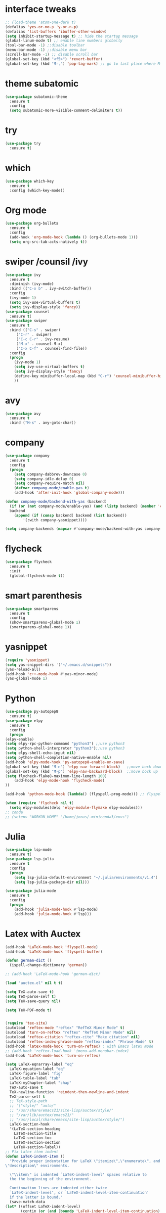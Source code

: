 #+STARTUP overview
* interface tweaks
 #+BEGIN_SRC emacs-lisp
   ;; (load-theme 'atom-one-dark t)		
   (defalias 'yes-or-no-p 'y-or-n-p)
   (defalias 'list-buffers 'ibuffer-other-window)
   (setq inhibit-startup-message t) ;; hide the startup message
   (global-linum-mode t) ;; enable line numbers globally
   (tool-bar-mode -1) ;;disable toolbar
   (menu-bar-mode -1) ;;disable menu bar
   (scroll-bar-mode -1) ;; disable scroll bar
   (global-set-key (kbd "<f5>") 'revert-buffer)
   (global-set-key (kbd "M-,") 'pop-tag-mark) ;; go to last place where M-. was used (go-to-definition)
 #+END_SRC

* theme subatomic
  #+BEGIN_SRC emacs-lisp
    (use-package subatomic-theme
      :ensure t
      :config
      (setq subatomic-more-visible-comment-delimiters t))
  #+END_SRC

* try
#+BEGIN_SRC emacs-lisp
  (use-package try
    :ensure t)
#+END_SRC

* which 
#+BEGIN_SRC emacs-lisp
  (use-package which-key
    :ensure t
    :config (which-key-mode)) 
#+END_SRC

* Org mode 
  #+BEGIN_SRC emacs-lisp
  (use-package org-bullets
    :ensure t
    :config
    (add-hook 'org-mode-hook (lambda () (org-bullets-mode 1)))
    (setq org-src-tab-acts-natively t))
  #+END_SRC

* swiper /counsil /ivy
#+BEGIN_SRC emacs-lisp
  (use-package ivy
    :ensure t
    :diminish (ivy-mode)
    :bind (("C-x b" . ivy-switch-buffer))
    :config
    (ivy-mode 1)
    (setq ivy-use-virtual-buffers t)
    (setq ivy-display-style 'fancy))
  (use-package counsel
    :ensure t)
  (use-package swiper
    :ensure t
    :bind (("C-s" . swiper)
	   ("C-r" . swiper)
	   ("C-c C-r" . ivy-resume)
	   ("M-x" . counsel-M-x)
	   ("C-x C-f" . counsel-find-file))
    :config
    (progn
      (ivy-mode 1)
      (setq ivy-use-virtual-buffers t)
      (setq ivy-display-style 'fancy)
      (define-key minibuffer-local-map (kbd "C-r") 'counsel-minibuffer-history)
      ))
#+END_SRC

* avy
#+BEGIN_SRC emacs-lisp
  (use-package avy
    :ensure t
    :bind ("M-s" . avy-goto-char))
#+END_SRC

* company
#+BEGIN_SRC emacs-lisp
  (use-package company
    :ensure t
    :config
    (progn
      (setq company-dabbrev-downcase 0)
      (setq company-idle-delay 0)
      (setq company-require-match nil)
      (defvar company-mode/enable-yas t)
      (add-hook 'after-init-hook 'global-company-mode)))

  (defun company-mode/backend-with-yas (backend)
    (if (or (not company-mode/enable-yas) (and (listp backend) (member 'company-yasnippet backend)))
	backend
      (append (if (consp backend) backend (list backend))
	      '(:with company-yasnippet))))

  (setq company-backends (mapcar #'company-mode/backend-with-yas company-backends))

#+END_SRC

* flycheck
  #+BEGIN_SRC emacs-lisp
    (use-package flycheck
      :ensure t
      :init
      (global-flycheck-mode t))
  #+END_SRC

* smart parenthesis
  #+BEGIN_SRC emacs-lisp
    (use-package smartparens
      :ensure t
      :config
      (show-smartparens-global-mode 1)
      (smartparens-global-mode 1))
  #+END_SRC


* yasnippet
#+BEGIN_SRC emacs-lisp
(require 'yasnippet)
(setq yas-snippet-dirs '("~/.emacs.d/snippets"))
(yas-reload-all)
(add-hook 'c++-mode-hook #'yas-minor-mode)
(yas-global-mode 1)
#+END_SRC

* Python 
  #+BEGIN_SRC emacs-lisp
    (use-package py-autopep8
      :ensure t)
    (use-package elpy
      :ensure t
      :config
      (progn
	(elpy-enable)
	(setq elpy-rpc-python-command "python3") ;;use python3
	(setq python-shell-interpreter "python3");;use python3
	(setq elpy-shell-echo-input nil)
	(setq python-shell-completion-native-enable nil)
	(add-hook 'elpy-mode-hook 'py-autopep8-enable-on-save)
	(global-set-key (kbd "M-n") 'elpy-nav-forward-block)   ;;move bock down
	(global-set-key (kbd "M-p") 'elpy-nav-backward-block)  ;;move bock up
	(setq flycheck-flake8-maximum-line-length 100)
        (add-hook 'elpy-mode-hook 'flycheck-mode)
	))

    (add-hook 'python-mode-hook (lambda() (flyspell-prog-mode))) ;; flyspell for mi baad inglisch

    (when (require 'flycheck nil t)
      (setq elpy-modules(delq 'elpy-module-flymake elpy-modules)))
    ;; conda
    ;; (setenv "WORKON_HOME" "/home/jonas/.miniconda3/envs")
  #+END_SRC


* Julia

#+BEGIN_SRC emacs-lisp
  (use-package lsp-mode
    :ensure t)
  (use-package lsp-julia
    :ensure t
    :config
    (progn
      (setq lsp-julia-default-environment "~/.julia/environments/v1.4")
      (setq lsp-julia-package-dir nil)))

  (use-package julia-mode
    :ensure t
    :config
    (progn
      (add-hook 'julia-mode-hook #'lsp-mode)
      (add-hook 'julia-mode-hook #'lsp)))
#+END_SRC


* Latex with Auctex
  #+BEGIN_SRC emacs-lisp
    (add-hook 'LaTeX-mode-hook 'flyspell-mode)
    (add-hook 'LaTeX-mode-hook 'flyspell-buffer)

    (defun german-dict ()
      (ispell-change-dictionary 'german))

    ;; (add-hook 'LaTeX-mode-hook 'german-dict)

    (load "auctex.el" nil t t)

    (setq TeX-auto-save t)
    (setq TeX-parse-self t)
    (setq TeX-save-query nil)

    (setq TeX-PDF-mode t)


    (require 'tex-site)
    (autoload 'reftex-mode "reftex" "RefTeX Minor Mode" t)
    (autoload 'turn-on-reftex "reftex" "RefTeX Minor Mode" nil)
    (autoload 'reftex-citation "reftex-cite" "Make citation" nil)
    (autoload 'reftex-index-phrase-mode "reftex-index" "Phrase Mode" t)
    (add-hook 'latex-mode-hook 'turn-on-reftex) ; with Emacs latex mode
    ;; (add-hook 'reftex-load-hook 'imenu-add-menubar-index)
    (add-hook 'LaTeX-mode-hook 'turn-on-reftex)

    (setq LaTeX-eqnarray-label "eq"
	  LaTeX-equation-label "eq"
	  LaTeX-figure-label "fig"
	  LaTeX-table-label "tab"
	  LaTeX-myChapter-label "chap"
	  TeX-auto-save t
	  TeX-newline-function 'reindent-then-newline-and-indent
	  TeX-parse-self t
	  ;; TeX-style-path
	  ;; '("style/" "auto/"
	  ;; "/usr/share/emacs21/site-lisp/auctex/style/"
	  ;; "/var/lib/auctex/emacs21/"
	  ;; "/usr/local/share/emacs/site-lisp/auctex/style/")
	  LaTeX-section-hook
	  '(LaTeX-section-heading
	    LaTeX-section-title
	    LaTeX-section-toc
	    LaTeX-section-section
	    LaTeX-section-label))
    ;; Fix latex item indent
    (defun LaTeX-indent-item ()
      "Provide proper indentation for LaTeX \"itemize\",\"enumerate\", and
    \"description\" environments.

      \"\\item\" is indented `LaTeX-indent-level' spaces relative to
      the the beginning of the environment.

      Continuation lines are indented either twice
      `LaTeX-indent-level', or `LaTeX-indent-level-item-continuation'
      if the latter is bound."
      (save-match-data
	(let* ((offset LaTeX-indent-level)
	       (contin (or (and (boundp 'LaTeX-indent-level-item-continuation)
				LaTeX-indent-level-item-continuation)
			   (* 2 LaTeX-indent-level)))
	       (re-beg "\\\\begin{")
	       (re-end "\\\\end{")
	       (re-env "\\(itemize\\|\\enumerate\\|description\\)")
	       (indent (save-excursion
			 (when (looking-at (concat re-beg re-env "}"))
			   (end-of-line))
			 (LaTeX-find-matching-begin)
			 (current-column))))
	  (cond ((looking-at (concat re-beg re-env "}"))
		 (or (save-excursion
		       (beginning-of-line)
		       (ignore-errors
			 (LaTeX-find-matching-begin)
			 (+ (current-column)
			    (if (looking-at (concat re-beg re-env "}"))
				contin
			      offset))))
		     indent))
		 ((looking-at (concat re-end re-env "}"))
		  indent)
		((looking-at "\\\\item")
		 (+ offset indent))
		(t
		 (+ contin indent))))))

    (defcustom LaTeX-indent-level-item-continuation 4
      "*Indentation of continuation lines for items in itemize-like
    environments."
      :group 'LaTeX-indentation
      :type 'integer)

    (eval-after-load "latex"
      '(setq LaTeX-indent-environment-list
	     (nconc '(("itemize" LaTeX-indent-item)
		      ("enumerate" LaTeX-indent-item)
		      ("description" LaTeX-indent-item))
		    LaTeX-indent-environment-list)))



    ;; Make okular work
    (setq TeX-source-correlate-mode t
	  TeX-source-correlate-start-server t)
    (eval-after-load "tex"
      '(setcar (cdr (assoc 'output-pdf TeX-view-program-selection)) "Okular"))


    (company-auctex-init)
    (setq company-math-disallow-unicode-symbols-in-face nil)
    (append '((company-math-symbols-latex company-math-symbols-unicode
		  company-auctex-macros company-auctex-environments))
			  company-backends)


  #+END_SRC

* the rest
#+BEGIN_SRC emacs-lisp
  ;; multiple-cursors
  ;; --------------------------------------
  (require 'multiple-cursors)
  (global-set-key (kbd "C->") 'mc/mark-next-like-this)
  (global-set-key (kbd "C-<") 'mc/mark-previous-like-this)


  ;; C++
  ;; --------------------------
  ;; (add-hook 'c-mode-common-hook (lambda() (flyspell-prog-mode))) ;; flyspell for mi baad inglisch
  ;; (add-to-list 'auto-mode-alist '("\\.h\\'" . c++-mode))

  ;; (setq c-default-style "linux"
  ;;       c-basic-offset 2
  ;; 	  tab-width 2
  ;; 	  indent-tabs-mode t)
  ;; ;;(modern-c++-font-lock-global-mode t)
  ;; ;; flycheck and goolge's cpplint checkstyle

  ;; (add-hook 'c-mode-common-hook 'google-set-c-style)
  ;; (add-hook 'c-mode-common-hook 'google-make-newline-indent)

  ;; (add-hook 'c++-mode-hook
  ;; 	  (lambda () (setq flycheck-clang-language-standard "c++11")))
  ;; (add-hook 'c++-mode-hook 'flycheck-mode)
  ;; (add-hook 'c-mode-hook 'flycheck-mode)
  ;; ;; rtags for references and shit
  ;; (add-hook 'c-mode-hook 'rtags-start-process-unless-running)
  ;; (add-hook 'c++-mode-hook 'rtags-start-process-unless-running)

  ;; (defun my-goto-symbol ()
  ;;   (interactive)
  ;;   (deactivate-mark)
  ;;   (ring-insert find-tag-marker-ring (point-marker))
  ;;   (or (and (require 'rtags nil t)
  ;; 	   (rtags-find-symbol-at-point))))

  ;; (rtags-enable-standard-keybindings)

  ;; (define-key global-map (kbd "C-c f") 'rtags-find-file)

  ;; (define-key c-mode-base-map (kbd "M-.") 'my-goto-symbol)
  ;; (define-key c-mode-base-map (kbd "M-,") 'pop-tag-mark)

  ;; cmake-ide
  ;; (require 'cmake-ide)
  ;; (cmake-ide-setup)
  ;; (setq cmake-ide-flags-c++ (append '("std=c++11")))
  ;; (global-set-key (kbd "C-c m") 'cmake-ide-compile)



  ;; irony for completion
  ;; (require 'irony)
  ;; (require 'company-irony-c-headers)
  ;; (add-hook 'c-mode-hook 'irony-mode)
  ;; (add-hook 'c++-mode-hook 'irony-mode)

  ;; (defun my-irony-mode-hook ()
  ;;   (define-key irony-mode-map
  ;;     [remap completion-at-point] 'irony-completion-at-point)
  ;;   (define-key irony-mode-map
  ;;     [remap complete-symbol] 'irony-completion-at-point))
  ;; (add-hook 'irony-mode-hook 'my-irony-mode-hook)
  ;; (add-hook 'irony-mode-hook 'irony-cdb-autosetup-compile-options)


  ;; (add-hook 'irony-mode-hook 'company-irony-setup-begin-commands)
  ;; (eval-after-load 'company '(add-to-list 'company-backends '(company-irony-c-headers
  ;; 							    company-irony ;; company-yasnippet
  ;; 							    company-clang)))

  ;; Add yasnippet support for all company backends
  ;; https://github.com/syl20bnr/spacemacs/pull/179
  ;; (defvar company-mode/enable-yas t
  ;;   "Enable yasnippet for all backends.")

  ;; (defun company-mode/backend-with-yas (backend)
  ;;   (if (or (not company-mode/enable-yas) (and (listp backend) (member 'company-yasnippet backend)))
  ;;       backend
  ;;     (append (if (consp backend) backend (list backend))
  ;;             '(:with company-yasnippet))))

  ;; (setq company-backends (mapcar #'company-mode/backend-with-yas company-backends))

  
#+END_SRC

